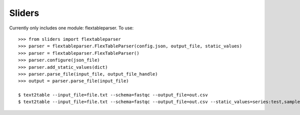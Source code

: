 Sliders
-------

Currently only includes one module: flextableparser. To use::

    >>> from sliders import flextableparser
    >>> parser = flextableparser.FlexTableParser(config.json, output_file, static_values)
    >>> parser = flextableparser.FlexTableParser()
    >>> parser.configure(json_file)
    >>> parser.add_static_values(dict)
    >>> parser.parse_file(input_file, output_file_handle)
    >>> output = parser.parse_file(input_file)

    $ text2table --input_file=file.txt --schema=fastqc --output_file=out.csv
    $ text2table --input_file=file.txt --schema=fastqc --output_file=out.csv --static_values=series:test,sample:A